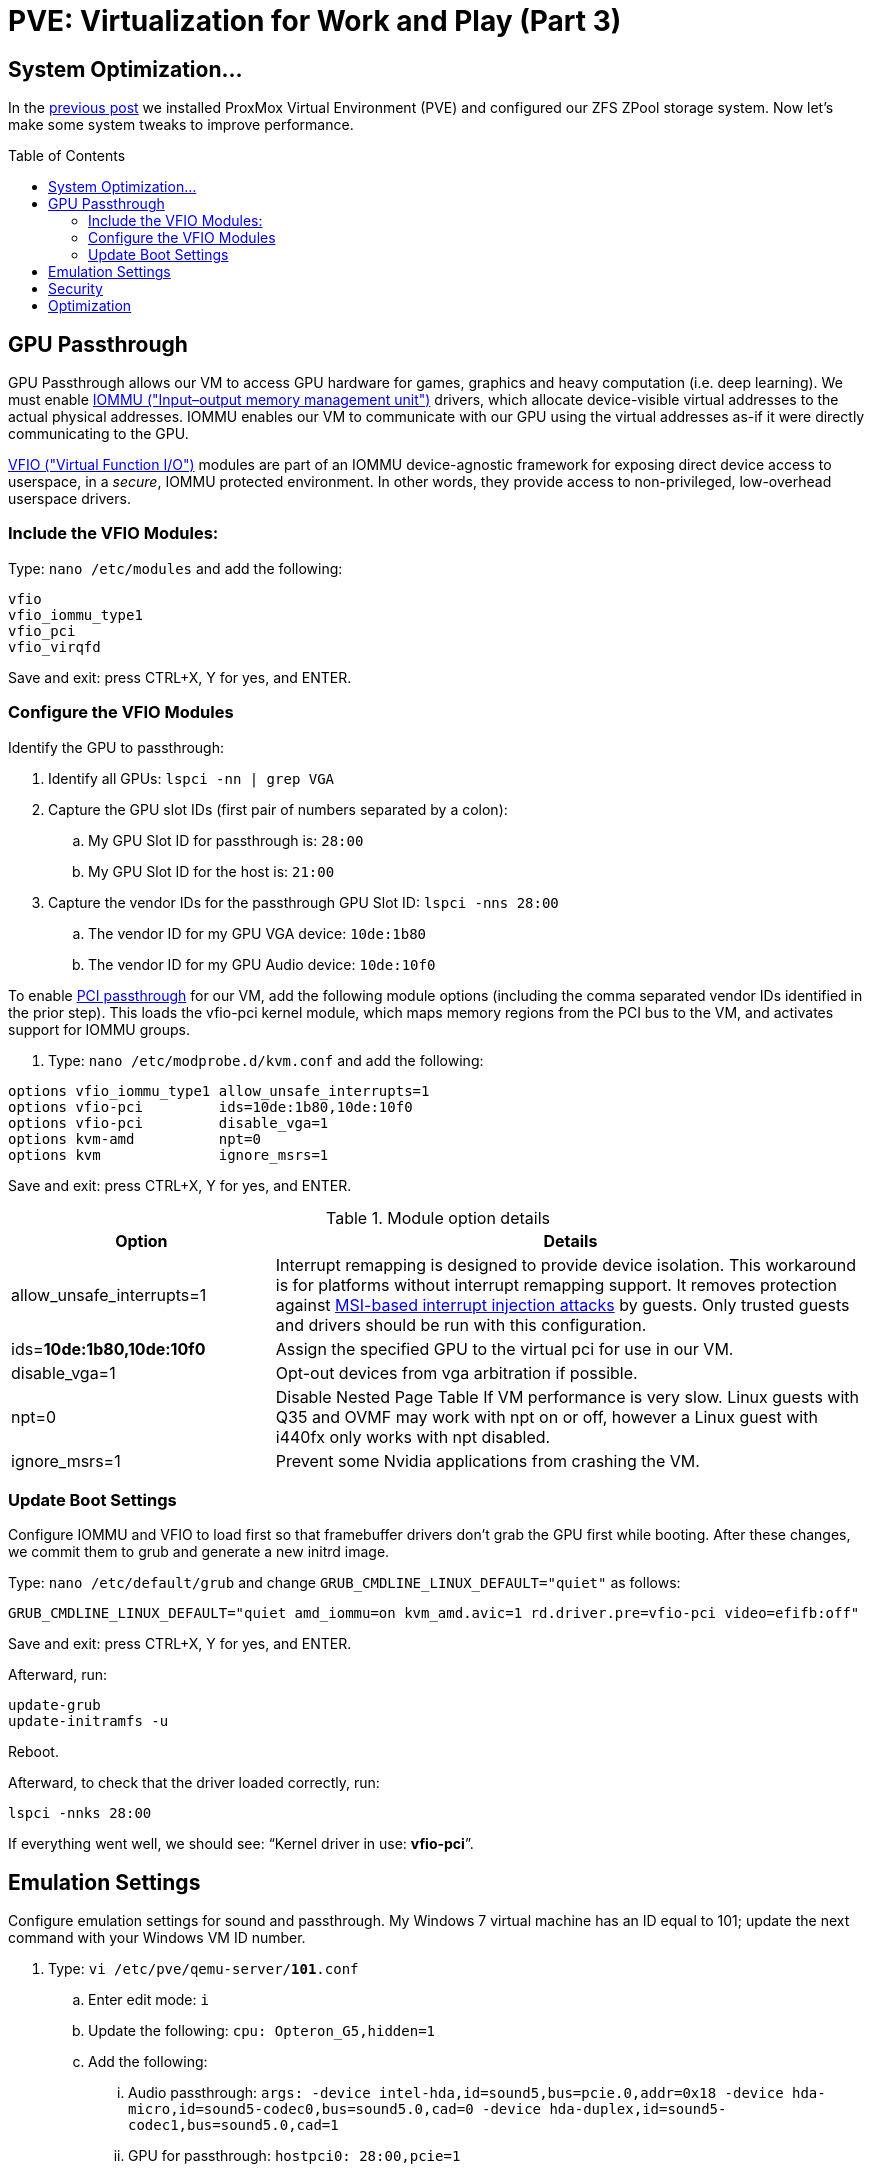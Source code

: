 // :hp-image: /covers/cover.png

= PVE: Virtualization for Work and Play (Part 3)
:hp-alt-title: Server Virtualization Management Part3
:hp-tags: Blog, Open_Source, Technology
:icons: image
:linkattrs:
:published_at: 2017-05-03
:toc: macro
:toclevels: 3

== System Optimization...

In the link:/2017/04/25/Server-Virtualization-Management-Part2.html[previous post] we installed ProxMox Virtual Environment (PVE) and configured our ZFS ZPool storage system. Now let's make some system tweaks to improve performance.

toc::[]

== GPU Passthrough

GPU Passthrough allows our VM to access GPU hardware for games, graphics and heavy computation (i.e. deep learning). We must enable link:https://en.wikipedia.org/wiki/Input%E2%80%93output_memory_management_unit[IOMMU ("Input–output memory management unit")^] drivers, which allocate device-visible virtual addresses to the actual physical addresses. IOMMU enables our VM to communicate with our GPU using the virtual addresses as-if it were directly communicating to the GPU.

link:https://www.kernel.org/doc/Documentation/vfio.txt[VFIO ("Virtual Function I/O")^] modules are part of an IOMMU device-agnostic framework for exposing direct device access to userspace, in a _secure_, IOMMU protected environment.  In other words, they provide access to non-privileged, low-overhead userspace drivers.

=== Include the VFIO Modules:

Type: `nano /etc/modules` and add the following:
```
vfio
vfio_iommu_type1
vfio_pci
vfio_virqfd
```
Save and exit: press CTRL+X, Y for yes, and ENTER.

=== Configure the VFIO Modules

Identify the GPU to passthrough:

. Identify all GPUs: `lspci -nn | grep VGA`
. Capture the GPU slot IDs (first pair of numbers separated by a colon):
.. My GPU Slot ID for passthrough is: `28:00`
.. My GPU Slot ID for the host is: `21:00`
. Capture the vendor IDs for the passthrough GPU Slot ID: `lspci -nns 28:00`
.. The vendor ID for my GPU VGA device: `10de:1b80`
.. The vendor ID for my GPU Audio device: `10de:10f0`

//lspci -nns 28:00 | cut -d "]" -f 2 | cut -d "[" -f 2

To enable link:https://pve.proxmox.com/wiki/Pci_passthrough[PCI passthrough^] for our VM, add the following module options (including the comma separated vendor IDs identified in the prior step). This loads the vfio-pci kernel module, which maps memory regions from the PCI bus to the VM, and activates support for IOMMU groups.

. Type: `nano /etc/modprobe.d/kvm.conf` and add the following:
```
options vfio_iommu_type1 allow_unsafe_interrupts=1
options vfio-pci         ids=10de:1b80,10de:10f0
options vfio-pci         disable_vga=1
options kvm-amd          npt=0
options kvm              ignore_msrs=1
```
Save and exit: press CTRL+X, Y for yes, and ENTER.

.Module option details
[cols="4, 9a",options="header"]
|===
| Option | Details

| allow_unsafe_interrupts=1
| Interrupt remapping is designed to provide device isolation. This workaround is for platforms without interrupt remapping support. It removes protection against link:http://invisiblethingslab.com/resources/2011/Software%20Attacks%20on%20Intel%20VT-d.pdf[MSI-based interrupt injection attacks^] by guests.  Only trusted guests and drivers should be run with this configuration.

| ids=*10de:1b80,10de:10f0*
| Assign the specified GPU to the virtual pci for use in our VM.

| disable_vga=1
| Opt-out devices from vga arbitration if possible.

| npt=0
| Disable Nested Page Table If VM performance is very slow. Linux guests with Q35 and OVMF may work with npt on or off, however a Linux guest with i440fx only works with npt disabled.

| ignore_msrs=1
| Prevent some Nvidia applications from crashing the VM.

|===

=== Update Boot Settings

Configure IOMMU and VFIO to load first so that framebuffer drivers don’t grab the GPU first while booting. After these changes, we commit them to grub and generate a new initrd image.

Type: `nano /etc/default/grub` and change `GRUB_CMDLINE_LINUX_DEFAULT="quiet"` as follows:

`GRUB_CMDLINE_LINUX_DEFAULT="quiet amd_iommu=on kvm_amd.avic=1 rd.driver.pre=vfio-pci video=efifb:off"`

Save and exit: press CTRL+X, Y for yes, and ENTER.

Afterward, run:
```
update-grub
update-initramfs -u
```

Reboot. 

Afterward, to check that the driver loaded correctly, run: 
```
lspci -nnks 28:00
```
If everything went well, we should see: "`Kernel driver in use: *vfio-pci*`".

//iommu=pt ... AMD-Vi driver will not register itself as the dma_ops backend and allows all devices unlimited access to main memory as long as no other kernel part (currently only KVM will do so) assigns the device to another domain using the IOMMU-API.

// AMD SVM Advance Virtual Interrupt Controller (AVIC) support virtualizes local APIC registers of each vCPU via the virtual APIC (vAPIC) backing page. This allows guest access to certain APIC registers without the need to emulate the hardware behavior and should speed up workloads which generate large amount of interrupts.

//`ll /sys/bus/pci/drivers/vfio-pci/* | grep 28:00`

// lspci -nn | grep `lspci | grep VGA | cut -d "." -f1` 






== Emulation Settings

Configure emulation settings for sound and passthrough. My Windows 7 virtual machine has an ID equal to 101; update the next command with your Windows VM ID number.

. Type: `vi /etc/pve/qemu-server/*101*.conf`
.. Enter edit mode: `i`
.. Update the following: `cpu: Opteron_G5,hidden=1`
.. Add the following:
... Audio passthrough: `args: -device intel-hda,id=sound5,bus=pcie.0,addr=0x18 -device hda-micro,id=sound5-codec0,bus=sound5.0,cad=0 -device hda-duplex,id=sound5-codec1,bus=sound5.0,cad=1`
... GPU for passthrough: `hostpci0: 28:00,pcie=1`
... Emulation for PCI-E passthrough: `machine: q35`
.. Exit edit mode: <esc>
. Save and exit: `wq <enter>`


//https://pve.proxmox.com/wiki/Qemu/KVM_Virtual_Machines

// -machine q35,accel=kvm,mem-merge=off

// -cpu host,kvm=off,hv_vendor_id=vgaptrocks,hv_relaxed,hv_spinlocks=0x1fff,hv_vapic,hv_time


== Security

https://www.kiloroot.com/secure-proxmox-install-sudo-firewall-with-ipv6-and-more-how-to-configure-from-start-to-finish/


== Optimization

Configure Ryzen to appear to have 2 sockets, 4 cores, and 2 threads

Remove Proxmox License Nag: sed -i.bak "s/data.status !== 'Active'/false/g" /usr/share/pve-manager/ext6/pvemanagerlib.js

For good performance, we need to configure SPICE (Simple Protocol for Independent Computing Environments). The SPICE packages include drivers (QXL and virtio) that enhance virtualization performance:

* SPICE Client (virt-viewer) for Linux, Windows, and Mac systems
* SPICE Guest Tools for the virtual machines

https://pve.proxmox.com/wiki/Paravirtualized_Block_Drivers_for_Windows

https://pve.proxmox.com/wiki/Windows_7_guest_best_practices

https://pve.proxmox.com/wiki/SPICE

https://www.spice-space.org/download.html


